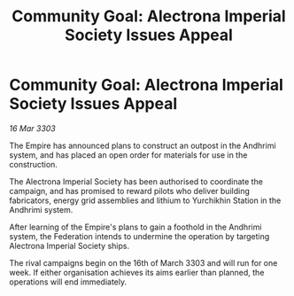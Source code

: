 :PROPERTIES:
:ID:       47ff9395-0625-477f-a172-6f34311aec9e
:END:
#+title: Community Goal: Alectrona Imperial Society Issues Appeal
#+filetags: :Empire:CommunityGoal:Federation:3303:galnet:

* Community Goal: Alectrona Imperial Society Issues Appeal

/16 Mar 3303/

The Empire has announced plans to construct an outpost in the Andhrimi system, and has placed an open order for materials for use in the construction. 

The Alectrona Imperial Society has been authorised to coordinate the campaign, and has promised to reward pilots who deliver building fabricators, energy grid assemblies and lithium to Yurchikhin Station in the Andhrimi system. 

After learning of the Empire's plans to gain a foothold in the Andhrimi system, the Federation intends to undermine the operation by targeting Alectrona Imperial Society ships. 

The rival campaigns begin on the 16th of March 3303 and will run for one week. If either organisation achieves its aims earlier than planned, the operations will end immediately.
